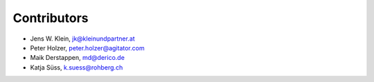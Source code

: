 Contributors
============

- Jens W. Klein, jk@kleinundpartner.at
- Peter Holzer, peter.holzer@agitator.com
- Maik Derstappen, md@derico.de
- Katja Süss, k.suess@rohberg.ch
